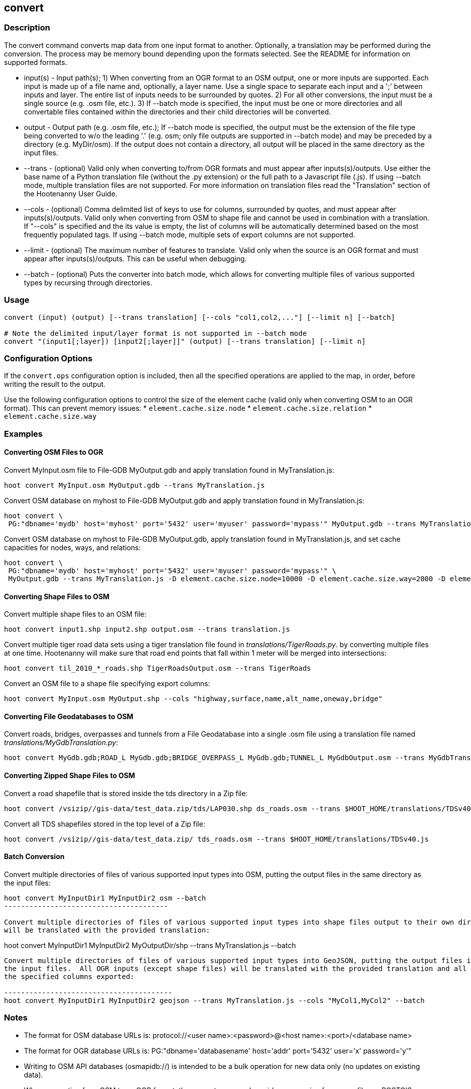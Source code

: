 [[convert]]
== convert

=== Description

The +convert+ command converts map data from one input format to another.  Optionally, a translation may be performed during the 
conversion.  The process may be memory bound depending upon the formats selected.  See the README for information on 
supported formats.

* +input(s)+ - Input path(s); 1) When converting from an OGR format to an OSM output, one or more inputs are supported.  Each input 
               is made up of a file name and, optionally, a layer name.  Use a single space to separate each input and a ';' between 
               inputs and layer.  The entire list of inputs needs to be surrounded by quotes.  2) For all other conversions, the input must 
               be a single source (e.g. .osm file, etc.). 3) If --batch mode is specified, the input must be one or more directories and all 
               convertable files contained within the directories and their child directories will be converted.
* +output+   - Output path (e.g. .osm file, etc.);  If --batch mode is specified, the output must be the extension of the file type being
               converted to w/o the leading '.' (e.g. osm; only file outputs are supported in --batch mode) and may be preceded by a directory 
               (e.g. MyDir/osm).  If the output does not contain a directory, all output will be placed in the same directory as the 
               input files.
* +--trans+  - (optional) Valid only when converting to/from OGR formats and must appear after inputs(s)/outputs.  Use either the base 
               name of a Python translation file (without the .py extension) or the full path to a Javascript file (.js).  If using 
               --batch mode, multiple translation files are not supported.  For more information on translation files read the "Translation" 
               section of the Hootenanny User Guide.
* +--cols+   - (optional) Comma delimited list of keys to use for columns, surrounded by quotes, and must appear after inputs(s)/outputs.  
               Valid only when converting from OSM to shape file and cannot be used in combination with a translation.  If "--cols" is 
               specified and the its value is empty, the list of columns will be automatically determined based on the most frequently 
               populated tags.  If using --batch mode, multiple sets of export columns are not supported.
* +--limit+  - (optional) The maximum number of features to translate.  Valid only when the source is an OGR format and must appear after 
               inputs(s)/outputs.  This can be useful when debugging.
* +--batch+  - (optional) Puts the converter into batch mode, which allows for converting multiple files of various supported types by 
               recursing through directories.

=== Usage

--------------------------------------
convert (input) (output) [--trans translation] [--cols "col1,col2,..."] [--limit n] [--batch]

# Note the delimited input/layer format is not supported in --batch mode
convert "(input1[;layer]) [input2[;layer]]" (output) [--trans translation] [--limit n]
--------------------------------------

=== Configuration Options

If the `convert.ops` configuration option is included, then all the specified operations are applied to the map, in order, before 
writing the result to the output.

Use the following configuration options to control the size of the element cache (valid only when converting OSM to an OGR format).  This
can prevent memory issues:
* `element.cache.size.node`
* `element.cache.size.relation`
* `element.cache.size.way`

=== Examples

==== Converting OSM Files to OGR

Convert MyInput.osm file to File-GDB MyOutput.gdb and apply translation found in MyTranslation.js:

--------------------------------------
hoot convert MyInput.osm MyOutput.gdb --trans MyTranslation.js
--------------------------------------

Convert OSM database on myhost to File-GDB MyOutput.gdb and apply translation found in MyTranslation.js:

--------------------------------------
hoot convert \
 PG:"dbname='mydb' host='myhost' port='5432' user='myuser' password='mypass'" MyOutput.gdb --trans MyTranslation.js
--------------------------------------

Convert OSM database on myhost to File-GDB MyOutput.gdb, apply translation found in MyTranslation.js, and set cache capacities for 
nodes, ways, and relations:

--------------------------------------
hoot convert \
 PG:"dbname='mydb' host='myhost' port='5432' user='myuser' password='mypass'" \
 MyOutput.gdb --trans MyTranslation.js -D element.cache.size.node=10000 -D element.cache.size.way=2000 -D element.cache.size.relation=2000
--------------------------------------

==== Converting Shape Files to OSM

Convert multiple shape files to an OSM file:

------------------------------
hoot convert input1.shp input2.shp output.osm --trans translation.js
------------------------------

Convert multiple tiger road data sets using a tiger translation file found in _translations/TigerRoads.py_. by converting multiple files 
at one time.  Hootenanny will make sure that road end points that fall within 1 meter will be merged into intersections:

--------------------------------------
hoot convert til_2010_*_roads.shp TigerRoadsOutput.osm --trans TigerRoads
--------------------------------------

Convert an OSM file to a shape file specifying export columns:

--------------------------------------
hoot convert MyInput.osm MyOutput.shp --cols "highway,surface,name,alt_name,oneway,bridge" 
--------------------------------------

==== Converting File Geodatabases to OSM

Convert roads, bridges, overpasses and tunnels from a File Geodatabase into a single .osm file using a translation file named
_translations/MyGdbTranslation.py_:

--------------------------------------
hoot convert MyGdb.gdb;ROAD_L MyGdb.gdb;BRIDGE_OVERPASS_L MyGdb.gdb;TUNNEL_L MyGdbOutput.osm --trans MyGdbTranslation
--------------------------------------

==== Converting Zipped Shape Files to OSM

Convert a road shapefile that is stored inside the +tds+ directory in a Zip file:

--------------------------------------
hoot convert /vsizip//gis-data/test_data.zip/tds/LAP030.shp ds_roads.osm --trans $HOOT_HOME/translations/TDSv40.js
--------------------------------------

Convert all TDS shapefiles stored in the top level of a Zip file:

--------------------------------------
hoot convert /vsizip//gis-data/test_data.zip/ tds_roads.osm --trans $HOOT_HOME/translations/TDSv40.js
--------------------------------------

==== Batch Conversion

Convert multiple directories of files of various supported input types into OSM, putting the output files in the same directory as the 
input files:

----------------------------------------
hoot convert MyInputDir1 MyInputDir2 osm --batch
---------------------------------------

Convert multiple directories of files of various supported input types into shape files output to their own directory.  All OGR inputs 
will be translated with the provided translation:

----------------------------------------
hoot convert MyInputDir1 MyInputDir2 MyOutputDir/shp --trans MyTranslation.js --batch
---------------------------------------

Convert multiple directories of files of various supported input types into GeoJSON, putting the output files in the same directory as 
the input files.  All OGR inputs (except shape files) will be translated with the provided translation and all shape file inputs will have 
the specified columns exported:

----------------------------------------
hoot convert MyInputDir1 MyInputDir2 geojson --trans MyTranslation.js --cols "MyCol1,MyCol2" --batch
---------------------------------------

=== Notes

* The format for OSM database URLs is: protocol://<user name>:<password>@<host name>:<port>/<database name>
* The format for OGR database URLs is: PG:"dbname='databasename' host='addr' port='5432' user='x' password='y'"
* Writing to OSM API databases (osmapidb://) is intended to be a bulk operation for new data only (no updates on existing data).
* When converting from OSM to an OGR format, the +convert+ command provides conversion from .osm files or POSTGIS osm databases to 
Shapefile, FileGDB, etc. The OGR libraries are used on the back end so other formats such as PostGIS and SQLite will likely work, 
but are not tested.
* The conversion from OSM file to shape file is a lossy process that generates a point, line and polygon shapefile.  The OSM XML 
format is a richer format than Shapefile and supports such things as multiple geometry types within one file, inherit topology and 
arbitrary tagging. For these reasons the conversion to Shapefile is a lossy conversion.
* To use file geodatabases, the File Geodatabase module must be compiled into your version of GDAL to work. See 
http://trac.osgeo.org/gdal/wiki/FileGDB for details.
* The format for specifying zip file data is: "/vsizip/<path to Zip file>/<path to the shape file INSIDE the Zip file>.  The "/" are 
field separators. If you get errors using absolute paths, check that you have the right number of "/".
** a Zip file located at /gis-data/test_data.zip
*** The path to the shapefile inside the Zip file: "dir/LAP010.shp
*** The input is: "/vsizip//gis-data/test_data.zip/dir/LAP010.shp"
*** If the Zip file is in the current directory, the input will be: /vsizip/./test_data.zip/dir/LAP010.shp
*** If you do not specify a specific shapefile then it will read in all shapefiles in the given directory
